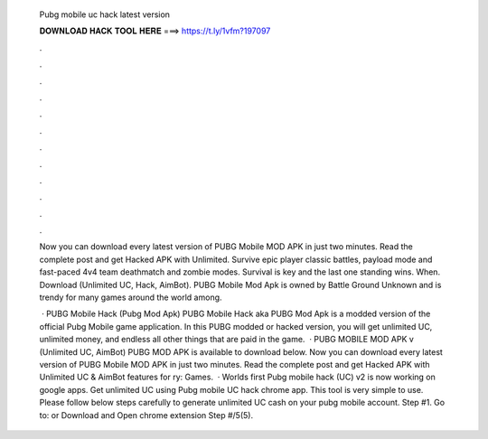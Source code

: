   Pubg mobile uc hack latest version
  
  
  
  𝐃𝐎𝐖𝐍𝐋𝐎𝐀𝐃 𝐇𝐀𝐂𝐊 𝐓𝐎𝐎𝐋 𝐇𝐄𝐑𝐄 ===> https://t.ly/1vfm?197097
  
  
  
  .
  
  
  
  .
  
  
  
  .
  
  
  
  .
  
  
  
  .
  
  
  
  .
  
  
  
  .
  
  
  
  .
  
  
  
  .
  
  
  
  .
  
  
  
  .
  
  
  
  .
  
  Now you can download every latest version of PUBG Mobile MOD APK in just two minutes. Read the complete post and get Hacked APK with Unlimited. Survive epic player classic battles, payload mode and fast-paced 4v4 team deathmatch and zombie modes. Survival is key and the last one standing wins. When. Download (Unlimited UC, Hack, AimBot). PUBG Mobile Mod Apk is owned by Battle Ground Unknown and is trendy for many games around the world among.
  
   · PUBG Mobile Hack (Pubg Mod Apk) PUBG Mobile Hack aka PUBG Mod Apk is a modded version of the official Pubg Mobile game application. In this PUBG modded or hacked version, you will get unlimited UC, unlimited money, and endless all other things that are paid in the game.  · PUBG MOBILE MOD APK v (Unlimited UC, AimBot) PUBG MOD APK is available to download below. Now you can download every latest version of PUBG Mobile MOD APK in just two minutes. Read the complete post and get Hacked APK with Unlimited UC & AimBot features for ry: Games.  · Worlds first Pubg mobile hack (UC) v2 is now working on google apps. Get unlimited UC using Pubg mobile UC hack chrome app. This tool is very simple to use. Please follow below steps carefully to generate unlimited UC cash on your pubg mobile account. Step #1. Go to:  or Download and Open chrome extension Step #/5(5).
